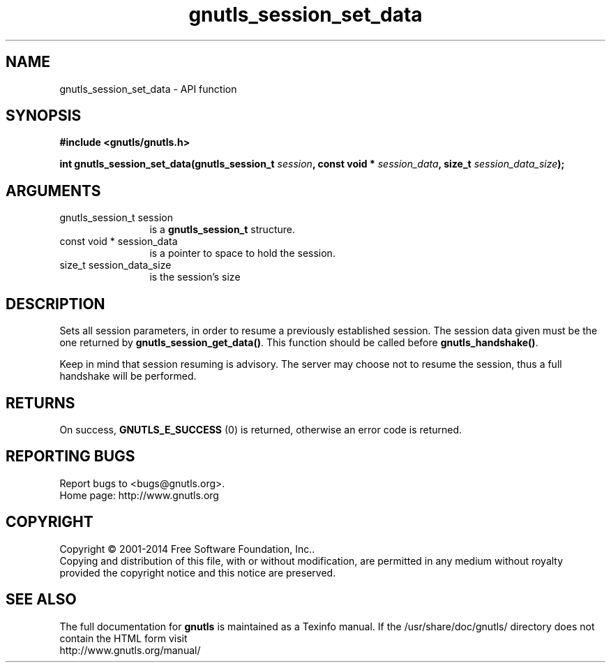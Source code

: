 .\" DO NOT MODIFY THIS FILE!  It was generated by gdoc.
.TH "gnutls_session_set_data" 3 "3.3.0" "gnutls" "gnutls"
.SH NAME
gnutls_session_set_data \- API function
.SH SYNOPSIS
.B #include <gnutls/gnutls.h>
.sp
.BI "int gnutls_session_set_data(gnutls_session_t " session ", const void * " session_data ", size_t " session_data_size ");"
.SH ARGUMENTS
.IP "gnutls_session_t session" 12
is a \fBgnutls_session_t\fP structure.
.IP "const void * session_data" 12
is a pointer to space to hold the session.
.IP "size_t session_data_size" 12
is the session's size
.SH "DESCRIPTION"
Sets all session parameters, in order to resume a previously
established session.  The session data given must be the one
returned by \fBgnutls_session_get_data()\fP.  This function should be
called before \fBgnutls_handshake()\fP.

Keep in mind that session resuming is advisory. The server may
choose not to resume the session, thus a full handshake will be
performed.
.SH "RETURNS"
On success, \fBGNUTLS_E_SUCCESS\fP (0) is returned, otherwise
an error code is returned.
.SH "REPORTING BUGS"
Report bugs to <bugs@gnutls.org>.
.br
Home page: http://www.gnutls.org

.SH COPYRIGHT
Copyright \(co 2001-2014 Free Software Foundation, Inc..
.br
Copying and distribution of this file, with or without modification,
are permitted in any medium without royalty provided the copyright
notice and this notice are preserved.
.SH "SEE ALSO"
The full documentation for
.B gnutls
is maintained as a Texinfo manual.
If the /usr/share/doc/gnutls/
directory does not contain the HTML form visit
.B
.IP http://www.gnutls.org/manual/
.PP
